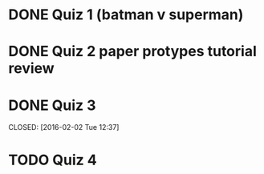 * DONE Quiz 1 (batman v superman)
CLOSED: [2016-01-26 Tue 22:08]
* DONE Quiz 2 paper protypes tutorial review
CLOSED: [2016-01-28 Thu 12:36] DEADLINE: <2016-01-30 Fri>
* DONE Quiz 3 
DEADLINE: <2016-02-05 Fri>
CLOSED: [2016-02-02 Tue 12:37]
* TODO Quiz 4
